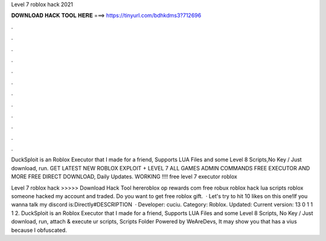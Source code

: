 Level 7 roblox hack 2021



𝐃𝐎𝐖𝐍𝐋𝐎𝐀𝐃 𝐇𝐀𝐂𝐊 𝐓𝐎𝐎𝐋 𝐇𝐄𝐑𝐄 ===> https://tinyurl.com/bdhkdms3?712696



.



.



.



.



.



.



.



.



.



.



.



.

DuckSploit is an Roblox Executor that I made for a friend, Supports LUA Files and some Level 8 Scripts,No Key / Just download, run. GET LATEST NEW ROBLOX EXPLOIT + LEVEL 7 ALL GAMES ADMIN COMMANDS FREE EXECUTOR AND MORE FREE DIRECT DOWNLOAD, Daily Updates. WORKING !!!! free level 7 executor roblox 

Level 7 roblox hack >>>>> Download Hack Tool hereroblox op rewards com free robux roblox hack lua scripts roblox someone hacked my account and traded. Do you want to get free roblox gift.  · Let's try to hit 10 likes on this one!If you wanna talk my discord is:Directly#DESCRIPTION  · Developer: cuciu. Category: Roblox. Updated: Current version: 13 0 1 1 1 2. DuckSploit is an Roblox Executor that I made for a friend, Supports LUA Files and some Level 8 Scripts, No Key / Just download, run, attach & execute ur scripts, Scripts Folder Powered by WeAreDevs, It may show you that has a vius because I obfuscated.
